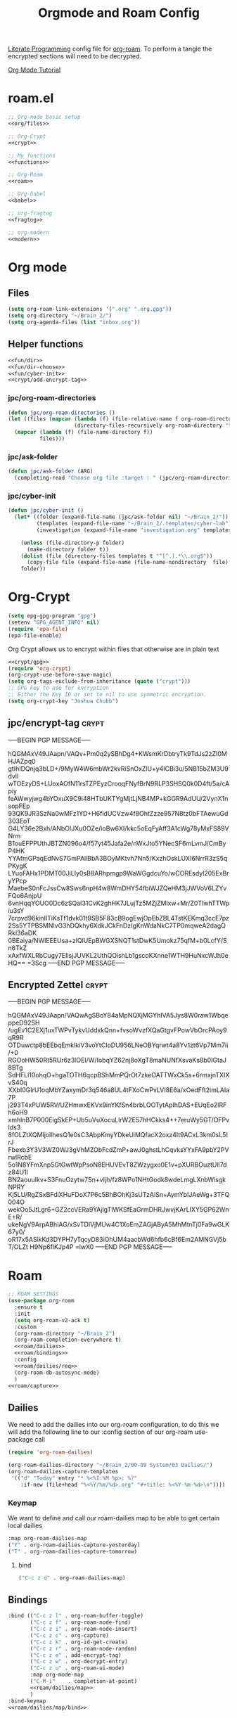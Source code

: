 :PROPERTIES:
:ID:       c5bfd0a4-d141-4b3d-9b4b-e5049a49366c
:END:
#+title: Orgmode and Roam Config
#+PROPERTY:    header-args
[[id:78905830-a46f-4e11-93dc-ea77cb105d17][Literate Programming]] config file for [[id:17c4db4a-bbdd-4c20-9889-2519487f0474][org-roam]]. To perform a tangle the encrypted sections will need to be decrypted.

[[https://github.com/james-stoup/emacs-org-mode-tutorial][Org Mode Tutorial]]

* roam.el
#+begin_src emacs-lisp :tangle ~/.emacs.d/personal/roam.el :noweb yes
  ;; Org-mode basic setup
  <<org/files>>

  ;; Org-Crypt
  <<crypt>>

  ;; My functions
  <<functions>>

  ;; Org-Roam
  <<roam>>

  ;; Org-babel
  <<babel>>

  ;; org-fragtog
  <<fragtog>>

  ;; org-modern
  <<modern>>
#+End_src
* Org mode
** Files
#+BEGIN_SRC emacs-lisp :tangle no :noweb-ref org/files
  (setq org-roam-link-extensions '(".org" ".org.gpg"))
  (setq org-directory "~/Brain_2/")
  (setq org-agenda-files (list "inbox.org"))
#+END_SRC
** Helper functions
#+BEGIN_SRC emacs-lisp :tangle no :noweb yes :noweb-ref functions
  <<fun/dir>>
  <<fun/dir-choose>>
  <<fun/cyber-init>>
  <<crypt/add-encrypt-tag>>
#+END_SRC
*** jpc/org-roam-directories
#+BEGIN_SRC emacs-lisp :tangle no :noweb-ref fun/dir
  (defun jpc/org-roam-directories ()
  (let ((files (mapcar (lambda (f) (file-relative-name f org-roam-directory))
                       (directory-files-recursively org-roam-directory "\\.org$"))))
    (mapcar (lambda (f) (file-name-directory f))
            files)))
#+END_SRC
*** jpc/ask-folder
#+BEGIN_SRC emacs-lisp :tangle no :noweb-ref fun/dir-choose
  (defun jpc/ask-folder (ARG)
    (completing-read "Choose org file :target : " (jpc/org-roam-directories)))
#+END_SRC
*** jpc/cyber-init
#+BEGIN_SRC emacs-lisp :tangle no :noweb-ref fun/cyber-init
  (defun jpc/cyber-init ()
    (let* ((folder (expand-file-name (jpc/ask-folder nil) "~/Brain_2/"))
           (templates (expand-file-name "~/Brain_2/.templates/cyber-lab"))
           (investigation (expand-file-name "investigation.org" templates)))

      (unless (file-directory-p folder)
        (make-directory folder t))
      (dolist (file (directory-files templates t "^[^.].*\\.org$"))
        (copy-file file (expand-file-name (file-name-nondirectory  file) folder) t))
      folder))
#+END_SRC
* Org-Crypt
#+BEGIN_SRC emacs-lisp :tangle no :noweb yes :noweb-ref crypt/gpg
  (setq epg-gpg-program "gpg")
  (setenv "GPG_AGENT_INFO" nil)
  (require 'epa-file)
  (epa-file-enable)
#+END_SRC
Org Crypt allows us to encrypt within files that otherwise are in plain text
#+BEGIN_SRC  emacs-lisp :tangle no :noweb yes :noweb-ref crypt
  <<crypt/gpg>>
  (require 'org-crypt)
  (org-crypt-use-before-save-magic)
  (setq org-tags-exclude-from-inheritance (quote ("crypt")))
  ;; GPG key to use for encryption
  ;; Either the Key ID or set to nil to use symmetric encryption.
  (setq org-crypt-key "Joshua Chubb")
#+END_SRC
** jpc/encrypt-tag                                                     :crypt:
-----BEGIN PGP MESSAGE-----

hQGMAxV49JAapn/VAQv+Pm0q2ySBhDg4+KWsmKrDbtryTk9TdJs2zZI0MHJAZpq0
gtIhIDQnjq3bLD+/9MyW4W6mbWr2kvRiSnOxZlU+y4ICBi3u/5NB15bZM3U9dvlI
wTOEzyDS+LUoxAOfN11rsTZPEyzCrooqFNyfBrN9RLP3SHSQ0k0D4ft/5a/cApiy
feAWwyjwg4bYOxuX9C9i48HTbUKTYgMjtLjNB4MP+kGGR9AdUU/2VynX1nsopFEp
93QK9JR3SzNa0wMFz1YD+H6fldUCVzw4f8OhtZzze957N8tz0bFTAewuGd303EoT
G4LY36e2Bxh/ANbOIJXu0OZe/ioBw6XI/kkc5oEqFyAff3A1cWg78yMxFS89VNrm
B1ouEFPPUthJBTZN096o4/f57yt45Jafa2e/nWxJto5YNecSF6mLvmJ/CmByP4HK
YYAfmGPaqEdNvS7GmPAllBbA3BOyMKtvh7Nn5/KxzhOskLUXI6NrrR3zS5qPKygK
LYuoFAHx1PDMT00JiLIy0sB8ARhpmgp9WaWGgdcuYo/wCOREsdyl205ExBryYPcp
MaebeS0nFcJssCw8Sws6npH4w8WmDHY54fbiWJZQeHM3jJWVoV6LZYvFQo6AnjpU
6vnHqqYOUO0Dc6zSQaI31CvK2ghHK7JLujTz5MZjZMlxw+Mr/Z0TIwhTTWpiu3sY
7crpvd96kinIlTiKsTf1dvk01t9SB5F83cB9ogEwjOpEbZBL4TstKEKmq3ccE7pz
2Ss5YTPBSMNlvG3hDQkhy6XdkJCkFnDzIgKnWdaNkC7TP0mqweA2dagQRkl36aDK
0BEaiya/NWlEEEUsa+zlQlUEpBWGXSNQT1stDwK5Umokz75qfM+b0LcfY/Sn6TkZ
xAxfWXLRbCugy7EIlsjJUVKL2UthQOishLb1gscoKXnne1WTH9HuNxcWJh0eHQ==
=3Scg
-----END PGP MESSAGE-----
** Encrypted Zettel :crypt:
-----BEGIN PGP MESSAGE-----

hQGMAxV49JAapn/VAQwAgSBoY84aMpNQXjMGYhIVA5Jys8W0raw1WbqeppeD92SH
/ugEv1C2EXj1uxTWPvTykvUddxkQnn+fvsoWvzfXQaGtgvFPowVbOrcPAoy9qR9R
OTDuwctp8bEEbqEmkIkiV3voYtCIoDU956LNeOBYqrwt4a8Yv1zt6Vp7Mm7ii/+0
RGOoHW50Rt5RUr6z3lOEI/W/IobqYZ62nj8oXgT8maNUNfXsvaKs8b0IGtaJ8BTg
SdHFLl10ohqO+hgaTOTH6qcpBShMmPQrOt7zkeOATTWxCk5s+6rmxjnTXIXvS40q
XXbI0GIrU1oqMbYZaxymDr3q546a8UL4tFXoCwPvLVI8E6a/xOedFft2imLAIa7P
j293T4xPUW5RV/UZHmwxEKVx9inYKfSn4brbLOOTytApIhDAS+EUqEo2lRFh6oH9
xmhlnB7P000EigSkEP+Ub5uVuXocuLlrW2E57hHCkks4++7eruWy5GT/OFPvIds3
8fOLZtXQMIjollhesQ1e0sC3AbpKmyYDkeUiMQfacX2oxz4lt9ACxL3km0sL5IrJ
Fbexb3Y3V3WZ0WJ3gVhMZObFcdZmP+awJ0ghstLhCqvksYYxFA9pbY2PVrwlRcbE
5o1N8YFmXnp5GtGwtWpPsoN8EHUVEvT8ZWzygxo0E1v+pXURBOuztUll7dz84U1I
BN2aouuIkv+S3FnuOzytw7Sn+vIjh/fz8WPo1NHtGodk8wdeLmgLXnbWisgkNPRY
Kj5LU/RgZSxBFdiXHuFDoX7P6c5BhBOhKj3sUTzAiSn+AymYbIJAeWg+3TFQ004O
wekOo5JtLgr6+GZ2ccVERa9YAjlgTIWKSfEaGrmDHRJwvjKArLIXY5GP62WnE+R/
ukeNgV9ArpABhiAG/xSvTDIVjMUw4C1XoEmZAGjAByA5MhMtnTj0Fa9wGLK67y0/
oR17x5ASikKd3DYPH7yTqcyD83iOhUM4aacbWd6hfb6cBf6Em2AMNGVj5bT/OLZt
H9Np6flKJp4P
=lwX0
-----END PGP MESSAGE-----
* Roam
#+BEGIN_SRC emacs-lisp :tangle no :noweb yes :noweb-ref roam
  ;; ROAM SETTINGS
  (use-package org-roam
    :ensure t
    :init
    (setq org-roam-v2-ack t)
    :custom
    (org-roam-directory "~/Brain_2")
    (org-roam-completion-everywhere t)
    <<roam/dailies>>
    <<roam/bindings>>
    :config
    <<roam/dailies/req>>
    (org-roam-db-autosync-mode)
    )
  <<roam/capture>>
#+END_SRC
** Dailies
We need to add the dailies into our org-roam configuration, to do this we will add the following line to our :config section of our org-roam use-package call
#+BEGIN_SRC emacs-lisp :tangle no :noweb-ref roam/dailies/req
    (require 'org-roam-dailies)
#+END_SRC

#+BEGIN_SRC emacs-lisp :tangle no :noweb-ref roam/dailies
    (org-roam-dailies-directory "~/Brain_2/00-09 System/03 Dailies/")
    (org-roam-dailies-capture-templates
     '(("d" "Today" entry "* %<%I:%M %p>: %?"
        :if-new (file+head "%<%Y/%m/%d>.org" "#+title: %<%Y-%m-%d>\n"))))
#+END_SRC
*** Keymap
We want to define and call our roam-dailies map to be able to get certain local dailies
#+BEGIN_SRC emacs-lisp :tangle no :noweb-ref roam/dailies/map
  :map org-roam-dailies-map
  ("Y" . org-roam-dailies-capture-yesterday)
  ("T" . org-roam-dailies-capture-tomorrow)
#+END_SRC
**** bind
#+BEGIN_SRC emacs-lisp :tangle no :noweb-ref roam/dailies/map/bind
  ("C-c z d" . org-roam-dailies-map)
#+END_SRC
** Bindings
#+BEGIN_SRC emacs-lisp :tangle no :noweb yes :noweb-ref roam/bindings
  :bind (("C-c z l" . org-roam-buffer-toggle)
         ("C-c z f" . org-roam-node-find)
         ("C-c z i" . org-roam-node-insert)
         ("C-c z c" . org-capture)
         ("C-c z k" . org-id-get-create)
         ("C-c z r" . org-roam-node-random)
         ("C-c z e" . add-encrypt-tag)
         ("C-c z w" . org-decrypt-entry)
         ("C-c z u" . org-roam-ui-mode)
         :map org-mode-map
         ("C-M-i"    . completion-at-point)
         <<roam/dailies/map>>
         )
  :bind-keymap
  <<roam/dailies/map/bind>>
#+END_SRC
** Capture
#+BEGIN_SRC emacs-lisp :tangle no :noweb yes :noweb-ref roam/capture
  (setq org-roam-capture-templates
        '(
          <<roam/capture/zettel>>
          <<crypt/zettel>>
          <<roam/capture/cyber>>
          <<roam/capture/bio>>
          <<roam/capture/ref>>
          ))
#+END_SRC
*** Zettel
#+BEGIN_SRC emacs-lisp :tangle no :noweb-ref roam/capture/zettel
  ("z" "Zettel" plain
   "%?"
   :if-new
   (file+head "Z.0000 Zettelkasten/${slug}.org"
              "#+title: ${title}
        ,#+created: %U
        ,#+last_modified: %U\n\n")
   :immediate-finish t
   :unnarrowed t)
#+END_SRC
*** Cyber Investigation
This was very hacky, I think this simpler version *should* work, however what chatGPT generated is preserved in the second code block
#+BEGIN_SRC emacs-lisp :tangle no :noweb-ref roam/capture/cyber
  ("i" "Cyber Investigation" plain "%?%[~/Brain_2/.templates/investigation.org]"
   :target (file+head (expand-file-name index.org jpc/cyberinit) "#+title:  ${title}\n")
   :immediate-finish t
   :unnarrowed t)
#+END_src
**** chatGPT's version
#+BEGIN_SRC emacs-lisp :tangle no
  ("i" "Cyber Investigation" plain "%?%[~/Brain_2/.templates/investigation.org]"
   :target (file+head (lambda () (let ((path (expand-file-name (concat (jpc/cyber-init) "/index.org"))))
                                   path)) "#+title:  ${title}\n")
   :immediate-finish t
   :unnarrowed t)
#+END_SRC
*** Biography
#+BEGIN_SRC emacs-lisp :tangle no :noweb-ref roam/capture/bio
  ("b" "Biography" plain
   "%?"
   :if-new
   (file+head "30-49 Personal Development/34 Literature notes/34.00 Biography Notes${slug}.org"
              "#+title: ${title}
    [[id:589b86e7-0bd7-41bd-a79b-964395ff146c][Biographies]]")
   :immediate-finish t
   :unnarrowed t)
#+END_SRC
*** Reference
#+BEGIN_SRC emacs-lisp :tangle no :noweb-ref roam/capture/ref
  ("r" "reference" plain
   "%?"
   :if-new
   (file+head "00-09 System/01 Reference/${title}.org"
              "#+title: ${title}
            ,#+created: %U
            ,#+last_modified: %U\n\n")
   :immediate-finish t
   :unnarrowed t)
#+END_SRC
* Babel
#+BEGIN_SRC emacs-lisp :tangle no :noweb-ref babel
  (setq org-confirm-babel-evaluate nil
        org-src-fontify-natively t
        org-src-tab-acts-natively t)

  (org-babel-do-load-languages
   'org-babel-load-languages
   '((shell      . t)
     (js         . t)
     (emacs-lisp . t)
     (perl       . t)
     (clojure    . t)
     (python     . t)
     (ruby       . t)
     (dot        . t)
     (css        . t)
     (plantuml   . t)))
#+END_SRC
* Modern
#+BEGIN_SRC emacs-lisp :tangle no :noweb-ref modern
  (use-package org-modern
  :hook
  (org-mode . global-org-modern-mode)
  :custom
  (org-modern-star 'replace)
  ;(org-modern-replace-stars "*~-")
  (org-modern-keyword nil)
  (org-modern-checkbox nil)
  ;(org-modern-table nil)
  )
#+END_SRC
* Fragtog
#+BEGIN_SRC emacs-lisp :tangle no :noweb-ref fragtog
  (use-package org-fragtog
  :after org
  :custom
  (org-startup-with-latex-preview t)
  :hook
  (org-mode . org-fragtog-mode)
  :custom
  (org-format-latex-options
   (plist-put org-format-latex-options :scale 2)
   (plist-put org-format-latex-options :foreground 'auto)
   (plist-put org-format-latex-options :background 'auto)))
#+END_SRC

